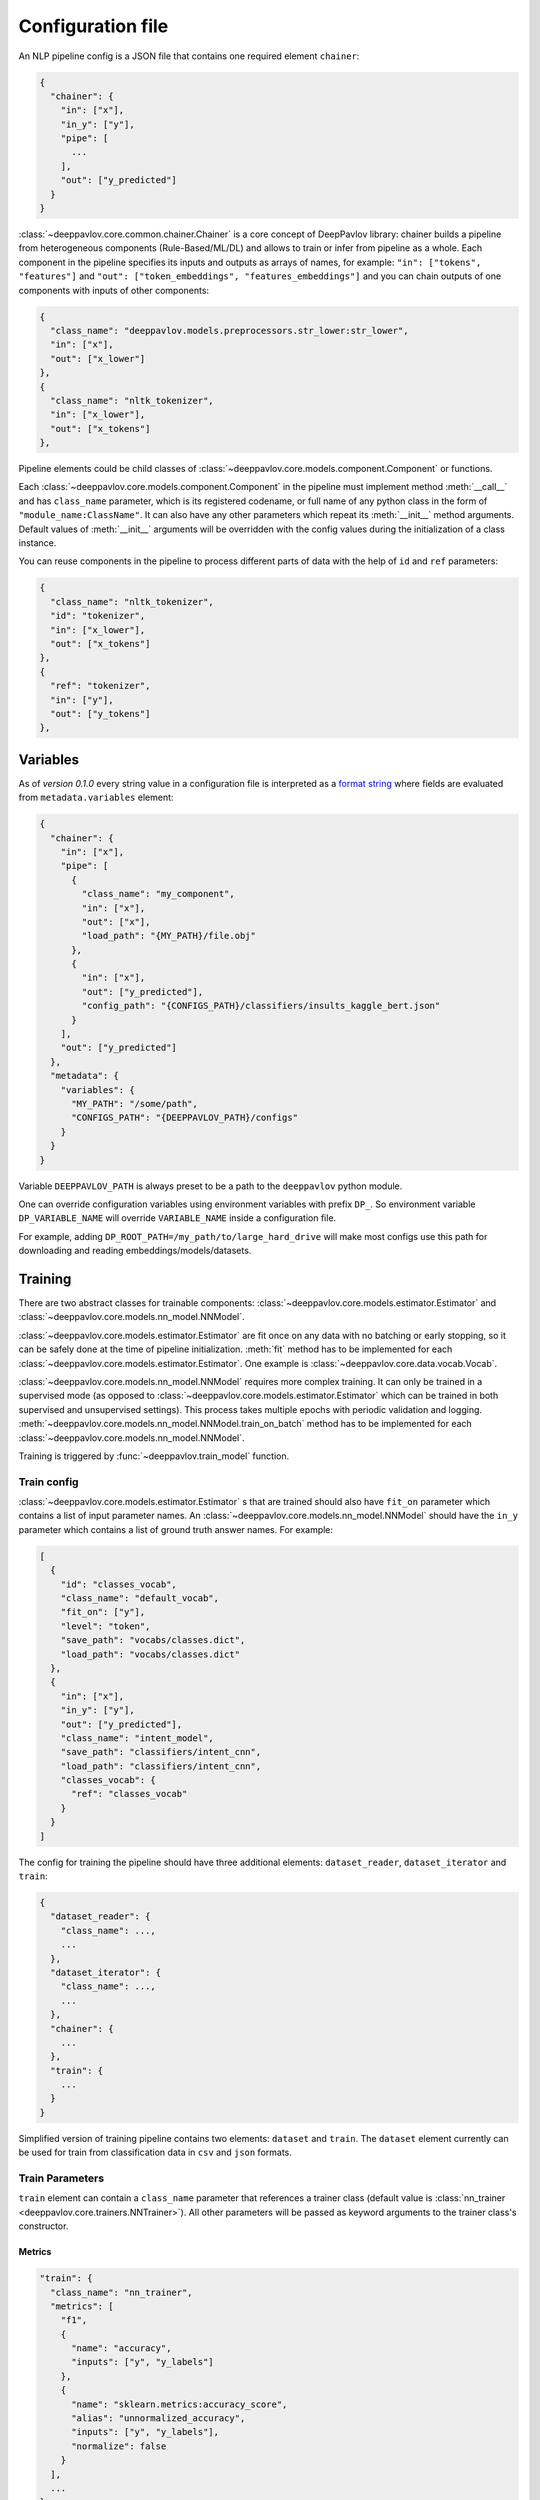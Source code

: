 Configuration file
==================

An NLP pipeline config is a JSON file that contains one required element ``chainer``:

.. code:: python

    {
      "chainer": {
        "in": ["x"],
        "in_y": ["y"],
        "pipe": [
          ...
        ],
        "out": ["y_predicted"]
      }
    }

:class:`~deeppavlov.core.common.chainer.Chainer` is a core concept of DeepPavlov library: chainer builds a pipeline from
heterogeneous components (Rule-Based/ML/DL) and allows to train or infer from pipeline as a whole. Each component in the
pipeline specifies its inputs and outputs as arrays of names, for example: ``"in": ["tokens", "features"]`` and
``"out": ["token_embeddings", "features_embeddings"]`` and you can chain outputs of one components with inputs of other
components:

.. code:: python

    {
      "class_name": "deeppavlov.models.preprocessors.str_lower:str_lower",
      "in": ["x"],
      "out": ["x_lower"]
    },
    {
      "class_name": "nltk_tokenizer",
      "in": ["x_lower"],
      "out": ["x_tokens"]
    },

Pipeline elements could be child classes of :class:`~deeppavlov.core.models.component.Component` or functions.

Each :class:`~deeppavlov.core.models.component.Component` in the pipeline must implement method :meth:`__call__` and has
``class_name`` parameter, which is its registered codename, or full name of any python class in the form of
``"module_name:ClassName"``. It can also have any other parameters which repeat its :meth:`__init__` method arguments.
Default values of :meth:`__init__` arguments will be overridden with the config values during the initialization of a
class instance.

You can reuse components in the pipeline to process different parts of data with the help of ``id`` and ``ref``
parameters:

.. code:: python

    {
      "class_name": "nltk_tokenizer",
      "id": "tokenizer",
      "in": ["x_lower"],
      "out": ["x_tokens"]
    },
    {
      "ref": "tokenizer",
      "in": ["y"],
      "out": ["y_tokens"]
    },


Variables
---------

As of *version 0.1.0* every string value in a configuration file is interpreted
as a `format string <https://docs.python.org/3.6/library/string.html#formatstrings>`__ where fields are evaluated
from ``metadata.variables`` element:

.. code:: python

    {
      "chainer": {
        "in": ["x"],
        "pipe": [
          {
            "class_name": "my_component",
            "in": ["x"],
            "out": ["x"],
            "load_path": "{MY_PATH}/file.obj"
          },
          {
            "in": ["x"],
            "out": ["y_predicted"],
            "config_path": "{CONFIGS_PATH}/classifiers/insults_kaggle_bert.json"
          }
        ],
        "out": ["y_predicted"]
      },
      "metadata": {
        "variables": {
          "MY_PATH": "/some/path",
          "CONFIGS_PATH": "{DEEPPAVLOV_PATH}/configs"
        }
      }
    }

Variable ``DEEPPAVLOV_PATH`` is always preset to be a path to the ``deeppavlov`` python module.

One can override configuration variables using environment variables with prefix ``DP_``. So environment variable
``DP_VARIABLE_NAME`` will override ``VARIABLE_NAME`` inside a configuration file.

For example, adding ``DP_ROOT_PATH=/my_path/to/large_hard_drive`` will make most configs use this path for downloading and reading  embeddings/models/datasets.

Training
--------

There are two abstract classes for trainable components: :class:`~deeppavlov.core.models.estimator.Estimator`
and :class:`~deeppavlov.core.models.nn_model.NNModel`.

:class:`~deeppavlov.core.models.estimator.Estimator` are fit once on any data with no batching or early stopping,
so it can be safely done at the time of pipeline initialization. :meth:`fit` method has to be implemented for each
:class:`~deeppavlov.core.models.estimator.Estimator`. One example is :class:`~deeppavlov.core.data.vocab.Vocab`.

:class:`~deeppavlov.core.models.nn_model.NNModel` requires more complex training. It can only be trained in a supervised
mode (as opposed to :class:`~deeppavlov.core.models.estimator.Estimator` which can be trained in both supervised and
unsupervised settings). This process takes multiple epochs with periodic validation and logging.
:meth:`~deeppavlov.core.models.nn_model.NNModel.train_on_batch` method has to be implemented for each
:class:`~deeppavlov.core.models.nn_model.NNModel`.

Training is triggered by :func:`~deeppavlov.train_model` function.


Train config
~~~~~~~~~~~~

:class:`~deeppavlov.core.models.estimator.Estimator` s that are trained should also have ``fit_on`` parameter which
contains a list of input parameter names. An :class:`~deeppavlov.core.models.nn_model.NNModel` should have the ``in_y``
parameter which contains a list of ground truth answer names. For example:

.. code:: python

    [
      {
        "id": "classes_vocab",
        "class_name": "default_vocab",
        "fit_on": ["y"],
        "level": "token",
        "save_path": "vocabs/classes.dict",
        "load_path": "vocabs/classes.dict"
      },
      {
        "in": ["x"],
        "in_y": ["y"],
        "out": ["y_predicted"],
        "class_name": "intent_model",
        "save_path": "classifiers/intent_cnn",
        "load_path": "classifiers/intent_cnn",
        "classes_vocab": {
          "ref": "classes_vocab"
        }
      }
    ]

The config for training the pipeline should have three additional elements: ``dataset_reader``, ``dataset_iterator``
and ``train``:

.. code:: python

    {
      "dataset_reader": {
        "class_name": ...,
        ...
      },
      "dataset_iterator": {
        "class_name": ...,
        ...
      },
      "chainer": {
        ...
      },
      "train": {
        ...
      }
    }


Simplified version of training pipeline contains two elements: ``dataset`` and ``train``. The ``dataset`` element
currently can be used for train from classification data in ``csv`` and ``json`` formats.


Train Parameters
~~~~~~~~~~~~~~~~

``train`` element can contain a ``class_name`` parameter that references a trainer class (default value is
:class:`nn_trainer <deeppavlov.core.trainers.NNTrainer>`). All other parameters will be passed as keyword arguments
to the trainer class's constructor.


Metrics
_______

.. code:: python

    "train": {
      "class_name": "nn_trainer",
      "metrics": [
        "f1",
        {
          "name": "accuracy",
          "inputs": ["y", "y_labels"]
        },
        {
          "name": "sklearn.metrics:accuracy_score",
          "alias": "unnormalized_accuracy",
          "inputs": ["y", "y_labels"],
          "normalize": false
        }
      ],
      ...
    }

The first metric in the list is used for early stopping.

Each metric can be described as a JSON object with ``name``, ``alias`` and ``inputs`` properties, where:

  - ``name`` is either a registered name of a metric function or ``module.submodules:function_name``.
  - ``alias`` is a metric name. Default value is ``name`` value.
  - ``inputs`` is a list of parameter names from chainer's inner memory that will be passed to the metric function.
    Default value is a concatenation of chainer's ``in_y`` and ``out`` parameters.

All other arguments are interpreted as kwargs when the metric is called.
If a metric is described as a single string, this string is interpreted as a registered name.


DatasetReader
~~~~~~~~~~~~~

:class:`~deeppavlov.core.dara.dataset_reader.DatasetReader` class reads data and returns it in a specified format.
A concrete :class:`DatasetReader` class should be inherited from this base class and registered with a codename:


.. code:: python

    from deeppavlov.core.common.registry import register
    from deeppavlov.core.data.dataset_reader import DatasetReader

    @register('dstc2_datasetreader')
    class DSTC2DatasetReader(DatasetReader):


DataLearningIterator and DataFittingIterator
~~~~~~~~~~~~~~~~~~~~~~~~~~~~~~~~~~~~~~~~~~~~

:class:`~deeppavlov.core.data.data_learning_iterator.DataLearningIterator` forms the sets of data ('train', 'valid',
'test') needed for training/inference and divides them into batches. A concrete :class:`DataLearningIterator` class
should be registered and can be inherited from :class:`deeppavlov.data.data_learning_iterator.DataLearningIterator`
class. This is a base class and can be used as a :class:`DataLearningIterator` as well.

:class:`~deeppavlov.core.data.data_fitting_iterator.DataFittingIterator` iterates over provided dataset without
train/valid/test splitting and is useful for :class:`~deeppavlov.core.models.estimator.Estimator` s that do not require
training.


Inference
---------

All components inherited from :class:`~deeppavlov.core.models.component.Component` abstract class can be used for
inference. The :meth:`__call__` method should return standard output of a component. For example, a `tokenizer`
should return `tokens`, a `NER recognizer` should return `recognized entities`, a `bot` should return an `utterance`.
A particular format of returned data should be defined in :meth:`__call__`.

Inference is triggered by :func:`~deeppavlov.core.commands.infer.interact_model` function. There is no need in a
separate JSON for inference.

Model Configuration
-------------------

Each DeepPavlov model is determined by its configuration file. You can use
existing config files or create yours. You can also choose a config file and 
modify preprocessors/tokenizers/embedders/vectorizers there. The components
below have the same interface and are responsible for the same functions,
therefore they can be used in the same parts of a config pipeline.

Here is a list of useful
:class:`~deeppavlov.core.models.component.Component`\ s aimed to preprocess,
postprocess and vectorize your data.

Preprocessors
~~~~~~~~~~~~~

Preprocessor is a component that processes batch of samples.

* Already implemented universal preprocessors of **tokenized texts** (each
  sample is a list of tokens):

    - :class:`~deeppavlov.models.preprocessors.char_splitter.CharSplitter`
      (registered as ``char_splitter``) splits every token in given batch of
      tokenized samples to a sequence of characters.

    - :class:`~deeppavlov.models.preprocessors.mask.Mask` (registered as
      ``mask``) returns binary mask of corresponding length (padding up to the
      maximum length per batch.

    - :class:`~deeppavlov.models.preprocessors.russian_lemmatizer.PymorphyRussianLemmatizer`
      (registered as ``pymorphy_russian_lemmatizer``) performs lemmatization
      for Russian language.

    - :class:`~deeppavlov.models.preprocessors.sanitizer.Sanitizer`
      (registered as ``sanitizer``) removes all combining characters like
      diacritical marks from tokens.

* Already implemented universal preprocessors of **non-tokenized texts**
  (each sample is a string):

    - :class:`~deeppavlov.models.preprocessors.dirty_comments_preprocessor.DirtyCommentsPreprocessor`
      (registered as ``dirty_comments_preprocessor``) preprocesses samples
      converting samples to lowercase, paraphrasing English combinations with
      apostrophe ``'``,  transforming more than three the same symbols to two
      symbols.

    - :meth:`~deeppavlov.models.preprocessors.str_lower.str_lower` converts samples to lowercase.

* Already implemented universal preprocessors of another type of features:

    - :class:`~deeppavlov.models.preprocessors.one_hotter.OneHotter`
      (registered as ``one_hotter``) performs one-hotting operation for the
      batch of samples where each sample is an integer label or a list of
      integer labels (can be combined in one batch). If ``multi_label``
      parameter is set to ``True``, returns one one-dimensional vector per
      sample with several elements equal to ``1``.


Tokenizers
~~~~~~~~~~

Tokenizer is a component that processes batch of samples (each sample is a text
string).

    - :class:`~deeppavlov.models.tokenizers.lazy_tokenizer.LazyTokenizer`
      (registered as ``lazy_tokenizer``) tokenizes using ``nltk.word_tokenize``.

    - :class:`~deeppavlov.models.tokenizers.nltk_tokenizer.NLTKTokenizer`
      (registered as ``nltk_tokenizer``) tokenizes using tokenizers from
      ``nltk.tokenize``, e.g. ``nltk.tokenize.wordpunct_tokenize``.

    - :class:`~deeppavlov.models.tokenizers.nltk_moses_tokenizer.NLTKMosesTokenizer`
      (registered as ``nltk_moses_tokenizer``) tokenizes and detokenizes using
      ``nltk.tokenize.moses.MosesDetokenizer``,
      ``nltk.tokenize.moses.MosesTokenizer``.

    - :class:`~deeppavlov.models.tokenizers.ru_sent_tokenizer.RuSentTokenizer`
      (registered as  ``ru_sent_tokenizer``) is a rule-based tokenizer for
      Russian language.

    - :class:`~deeppavlov.models.tokenizers.ru_tokenizer.RussianTokenizer`
      (registered as ``ru_tokenizer``) tokenizes or lemmatizes Russian texts
      using ``nltk.tokenize.toktok.ToktokTokenizer``.

    - :class:`~deeppavlov.models.tokenizers.spacy_tokenizer.StreamSpacyTokenizer`
      (registered as ``stream_spacy_tokenizer``) tokenizes or lemmatizes texts
      with spacy ``en_core_web_sm`` models by default.

    - :class:`~deeppavlov.models.tokenizers.split_tokenizer.SplitTokenizer`
      (registered as ``split_tokenizer``) tokenizes using string method
      ``split``.


Embedders
~~~~~~~~~

Embedder is a component that converts every token in a tokenized batch to a
vector of a particular dimension (optionally, returns a single vector per
sample).

    - :class:`~deeppavlov.models.embedders.glove_embedder.GloVeEmbedder`
      (registered as ``glove``) reads embedding file in GloVe format (file
      starts with ``number_of_words embeddings_dim line`` followed by lines
      ``word embedding_vector``). If ``mean`` returns one vector per
      sample --- mean of embedding vectors of tokens.

    - :class:`~deeppavlov.models.embedders.fasttext_embedder.FasttextEmbedder`
      (registered as ``fasttext``) reads embedding file in fastText format.
      If ``mean`` returns one vector per sample - mean of embedding vectors
      of tokens.

    - :class:`~deeppavlov.models.embedders.bow_embedder.BoWEmbedder`
      (registered as ``bow``) performs one-hot encoding of tokens using
      pre-built vocabulary.

    - :class:`~deeppavlov.models.embedders.tfidf_weighted_embedder.TfidfWeightedEmbedder`
      (registered as ``tfidf_weighted``) accepts embedder, tokenizer (for
      detokenization, by default, detokenize with joining with space), TFIDF
      vectorizer or counter vocabulary, optionally accepts tags vocabulary (to
      assign additional multiplcative weights to particular tags). If ``mean``
      returns one vector per sample - mean of embedding vectors of tokens.

Vectorizers
~~~~~~~~~~~

Vectorizer is a component that converts batch of text samples to batch of
vectors.

    - :class:`~deeppavlov.models.sklearn.sklearn_component.SklearnComponent`
      (registered as ``sklearn_component``) is a DeepPavlov wrapper for most
      of sklearn estimators, vectorizers etc. For example, to get
      TFIDF-vectorizer one should assign in config ``model_class`` to
      ``sklearn.feature_extraction.text:TfidfVectorizer``, ``infer_method``
      to ``transform``, pass ``load_path``, ``save_path`` and other sklearn
      model parameters.

    - :class:`~deeppavlov.models.vectorizers.hashing_tfidf_vectorizer.HashingTfIdfVectorizer`
      (registered as ``hashing_tfidf_vectorizer``) implements hashing version
      of usual TFIDF-vecotrizer. It creates a TFIDF matrix from collection of
      documents of size ``[n_documents X n_features(hash_size)]``.

